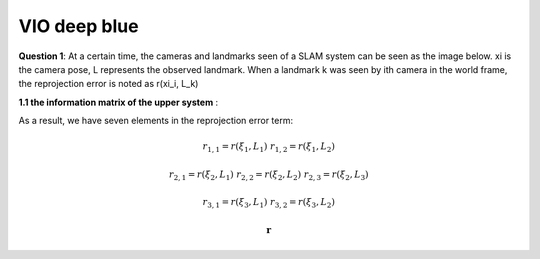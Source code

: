 VIO deep blue
-------------------------

**Question 1**: At a certain time, the cameras and landmarks seen of a SLAM system can be seen as the image below. xi is the camera pose, L represents the observed landmark. When a landmark k was seen by ith camera in the world frame, the reprojection error is noted as r(xi_i, L_k)

.. image:: images/week4_1.PNG
   :align: center

**1.1 the information matrix of the upper system** :

As a result, we have seven elements in the reprojection error term:

.. math:: 
    r_{1,1} = r(\xi_{1}, L_{1}) & r_{1,2} = r(\xi_{1}, L_{2})
    
    r_{2,1} = r(\xi_{2}, L_{1}) & r_{2,2} = r(\xi_{2}, L_{2}) & r_{2,3} = r(\xi_{2}, L_{3})
    
    r_{3,1} = r(\xi_{3}, L_{1}) & r_{3,2} = r(\xi_{3}, L_{2})

.. math::
    \mathbf{r}
